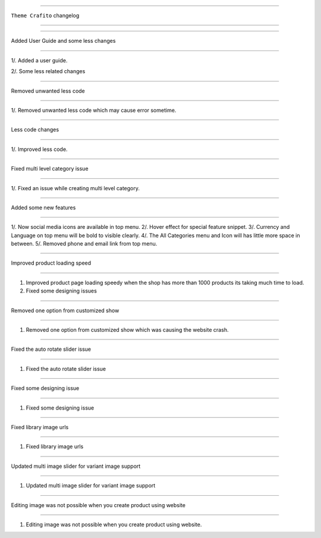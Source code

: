 ========================

``Theme Crafito`` changelog

========================

*****

Added User Guide and some less changes

*****

1/. Added a user guide.

2/. Some less related changes


*****

Removed unwanted less code

*****

1/. Removed unwanted less code which may cause error sometime.


*****

Less code changes

*****

1/. Improved less code.


*****

Fixed multi level category issue

*****

1/. Fixed an issue while creating multi level category.


*****

Added some new features

*****

1/. Now social media icons are available in top menu.
2/. Hover effect for special feature snippet.
3/. Currency and Language on top menu will be bold to visible clearly.
4/. The All Categories menu and Icon will has little more space in between.
5/. Removed phone and email link from top menu.

*****

Improved product loading speed

*****

1. Improved product page loading speedy when the shop has more than 1000 products its taking much time to load.
2. Fixed some designing issues


*****

Removed one option from customized show

*****

1. Removed one option from customized show which was causing the website crash.


*****

Fixed the auto rotate slider issue

*****

1. Fixed the auto rotate slider issue


*****

Fixed some designing issue

*****

1. Fixed some designing issue


*****

Fixed library image urls

*****

1. Fixed library image urls


*****

Updated multi image slider for variant image support

*****

1. Updated multi image slider for variant image support

*****

Editing image was not possible when you create product using website

*****

1. Editing image was not possible when you create product using website.